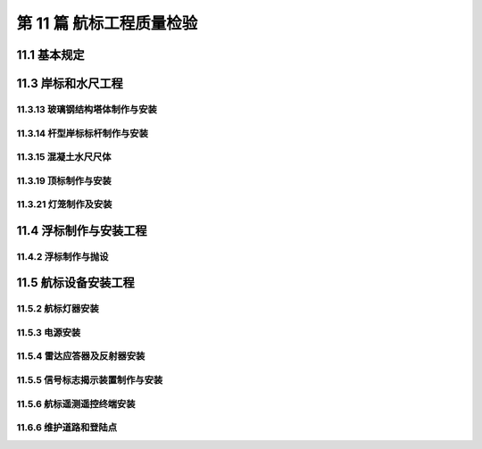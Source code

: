 第 11 篇 航标工程质量检验
==============================================

.. raw:: html

  <h2 id="test111">第 11 篇 航标工程质量检验</h2>

11.1 基本规定
---------------------------

.. raw:: html

 <p style="text-align:justify"><a href="#idt11.1.0.1"> 11.1.0.1</a> <span id="idt11.1.0.1">航标工程的分项工程、分部工程和单位工程划分是按照目前航标工程常见的工程内容确定的。“塔体” 包括灯塔、塔型岸标、灯桩、海区导标等的主体结构:“顶标包括浮标标体;杆型岸标基座和标杆制作包括立标的基座及标杆。</span></p>

11.3 岸标和水尺工程
---------------------------

.. raw:: html

 <p style="text-align:justify;text-indent:2em;" > 本章所称“岸标”，包括灯塔、塔型岸标、灯桩、海区导标、杆型岸标、内河导标和，立标等。所称“塔体”包括灯塔、塔型岸标、灯桩、海区导标等的主体建筑物。</p>

11.3.13 玻璃钢结构塔体制作与安装
>>>>>>>>>>>>>>>>>>>>>>>>>>>>>>>>>>>>>>>>

.. raw:: html

 <p style="text-align:justify"><a href="#idt11.3.13.2"> 11.3.13.2</a> <span id="idt11.3.13.2">塔体规格指塔体的主要尺度。玻璃钢塔老化、褪色影响玻璃钢塔的耐久性和使用功能，安装前要对此查验。</span></p>

11.3.14 杆型岸标标杆制作与安装
>>>>>>>>>>>>>>>>>>>>>>>>>>>>>>>>>>>>>>>>

.. raw:: html

 <p style="text-align:justify"><a href="#idt11.3.14.4"> 11.3.14.4</a> <span id="idt11.3.14.4">设计文件对杆型岸标的稳固绳索一般要求为沿平面间隔120度均匀分布，但在一些地势崎岖的山区航道很难做到这一点，为保证杆标受力均匀、避免单一方向荷载造成杆标倾斜，本条规定了相应的检验项目。</span></p>

11.3.15 混凝土水尺尺体
>>>>>>>>>>>>>>>>>>>>>>>>>>>>>>>>>>>>>>>>

.. raw:: html

 <p style="text-align:justify"><a href="#idt11.3.15.3"> 11.3.15.3</a> <span id="idt11.3.15.3">水尺的结构型式一般分成直立式、斜坡式以及混合式3种；其布置有连续布设、间断布设等方式。水尺高程校准点是水尺维护校准的重要设施，本条对此做出了规定。</span></p>
 <p style="text-align:justify"><a href="#idt11.3.15.6"> 11.3.15.6</a> <span id="idt11.3.15.6">表中水尺的高度和宽度包括总尺度和各段尺度。</span></p>

11.3.19 顶标制作与安装
>>>>>>>>>>>>>>>>>>>>>>>>>>>>>>>>>>>>>>>>

.. raw:: html

 <p style="text-align:justify;text-indent:2em;" > 本节所称“顶标”也为浮标的“标体”。</p>
 <p style="text-align:justify"><a href="#idt11.3.19.1"> 11.3.19.1</a> <span id="idt11.3.19.1">顶标的形状、外形尺寸、颜色标识等涉及航行安全，是重要的技术指标,故本条规定要进行检验。</span></p>


11.3.21 灯笼制作及安装
>>>>>>>>>>>>>>>>>>>>>>>>>>>>>>>>>>>>>>>>

.. raw:: html

 <p style="text-align:justify"><a href="#idt11.3.21.5"> 11.3.21.5</a> <span id="idt11.3.21.5"> 灯塔受雷击的概率比较高，因此要做好灯塔防雷设施的质量检验。</span></p>
 <p style="text-align:justify"><a href="#idt11.3.21.8"> 11.3.21.8</a> <span id="idt11.3.21.8"> 灯笼密封性对确保灯塔正常工作非常关键，故要求进行严格检验。这里的密封性指:达到完全防尘、向外壳各个方向强烈喷水无有害影响，即:工业防护等级IP66的标准。</span></p>
 <p style="text-align:justify"><a href="#idt11.3.21.10"> 11.3.21.10</a> <span id="idt11.3.21.10"> 灯笼应具有良好的通风性能，以确保散热和电器设备的安全，故提出本条规定。</span></p>

11.4 浮标制作与安装工程
---------------------------

11.4.2 浮标制作与抛设
>>>>>>>>>>>>>>>>>>>>>>>>>>>>>>>>>>>>>>>>

.. raw:: html

 <p style="text-align:justify"><a href="#idt11.4.2.5"> 11.4.2.5</a> <span id="idt11.4.2.5"> 为确保厚度较大的钢板焊缝焊透，并便于査出焊缝质量隐患作此规定。</span></p>
 <p style="text-align:justify"><a href="#idt11.4.2.11"> 11.4.2.11</a> <span id="idt11.4.2.11"> 浮标与锚链、钢缆以及锚链、钢缆与沉石、锚之间的连接是否牢固、正确影响浮标自身安全、使用功能和行轮安全，故本条规定全部检查。</span></p>
 <p style="text-align:justify"><a href="#idt11.4.2.12"> 11.4.2.12</a> <span id="idt11.4.2.12"> 钢质浮标的抛设位置是指系留浮标的沉石或错在水中稳定后的位置。</span></p>

11.5 航标设备安装工程
---------------------------

11.5.2 航标灯器安装
>>>>>>>>>>>>>>>>>>>>>>>>>>>>>>>>>>>>>>>>

.. raw:: html

 <p style="text-align:justify"><a href="#idt11.5.2.2"> 11.5.2.2</a> <span id="idt11.5.2.2"> 发光正常是指:航标灯闪光颜色、闪光节奏、闪光周期以及灯光射程正常。</span></p>

11.5.3 电源安装
>>>>>>>>>>>>>>>>>>>>>>>>>>>>>>>>>>>>>>>>

.. raw:: html

 <p style="text-align:justify"><a href="#idt11.5.3.1"> 11.5.3.1</a> <span id="idt11.5.3.1"> 航标电源包括市电、太阳能、风能、水能及其他电池等。航标电源的规格和质量包括满足航标灯及附属电器正常工作的工作电压、工作电流及耗电量的要求。</span></p>

11.5.4 雷达应答器及反射器安装
>>>>>>>>>>>>>>>>>>>>>>>>>>>>>>>>>>>>>>>>

.. raw:: html

 <p style="text-align:justify"><a href="#idt11.5.4.2"> 11.5.4.2</a> <span id="idt11.5.4.2"> 雷达应器属于无线电航标,受到其他信号的干扰将导致行轮难以正确读取信号，影响航行安全，而雷达应答署是通过识别码来标识位置和种类的，因此，编码设置是否正确、信号是否受到干扰、相邻应答器是否能有效区别非常关键,故作本条检验规定。</span></p>

11.5.5 信号标志揭示装置制作与安装
>>>>>>>>>>>>>>>>>>>>>>>>>>>>>>>>>>>>>>>>

.. raw:: html

 <p style="text-align:justify"><a href="#idt11.5.5.4"> 11.5.5.4</a> <span id="idt11.5.5.4"> 信号标对于航行安全十分重要，揭示正确、响应灵敏，对引导船舶正常航行十分重要，故作此规定。</span></p>

11.5.6 航标遥测遥控终端安装
>>>>>>>>>>>>>>>>>>>>>>>>>>>>>>>>>>>>>>>>

.. raw:: html

 <p style="text-align:justify"><a href="#idt11.5.6.3"> 11.5.6.3</a> <span id="idt11.5.6.3"> 目前航标遥测终端采集及发送信息，一般采用短消息或 GPRS 等方式，如出现信息传送延迟，将会影响监控效果，故要求对数据传送进行检验。</span></p>
 <p style="text-align:justify"><a href="#idt11.5.6.5"> 11.5.6.5</a> <span id="idt11.5.6.5"> 监控终端安装在野外，受潮或淋雨易于死机，不能保证正常工作，故对密封性要进行检验。本条密封性指:达到完全防尘、向外壳各个方向强烈喷水无有害影响，即:工业防护等级 IP66 的标准。</span></p>

11.6.6 维护道路和登陆点
>>>>>>>>>>>>>>>>>>>>>>>>>>>>>>>>>>>>>>>>

.. raw:: html

 <p style="text-align:justify"><a href="#idt11.6.6.2"> 11.6.6.2</a> <span id="idt11.6.6.2"> 不同登陆点结构和规模差别很大，难以作出统一规定，故本条规定按设计文件要求对应本标准相应条文规定进行质量检验。</span></p>
